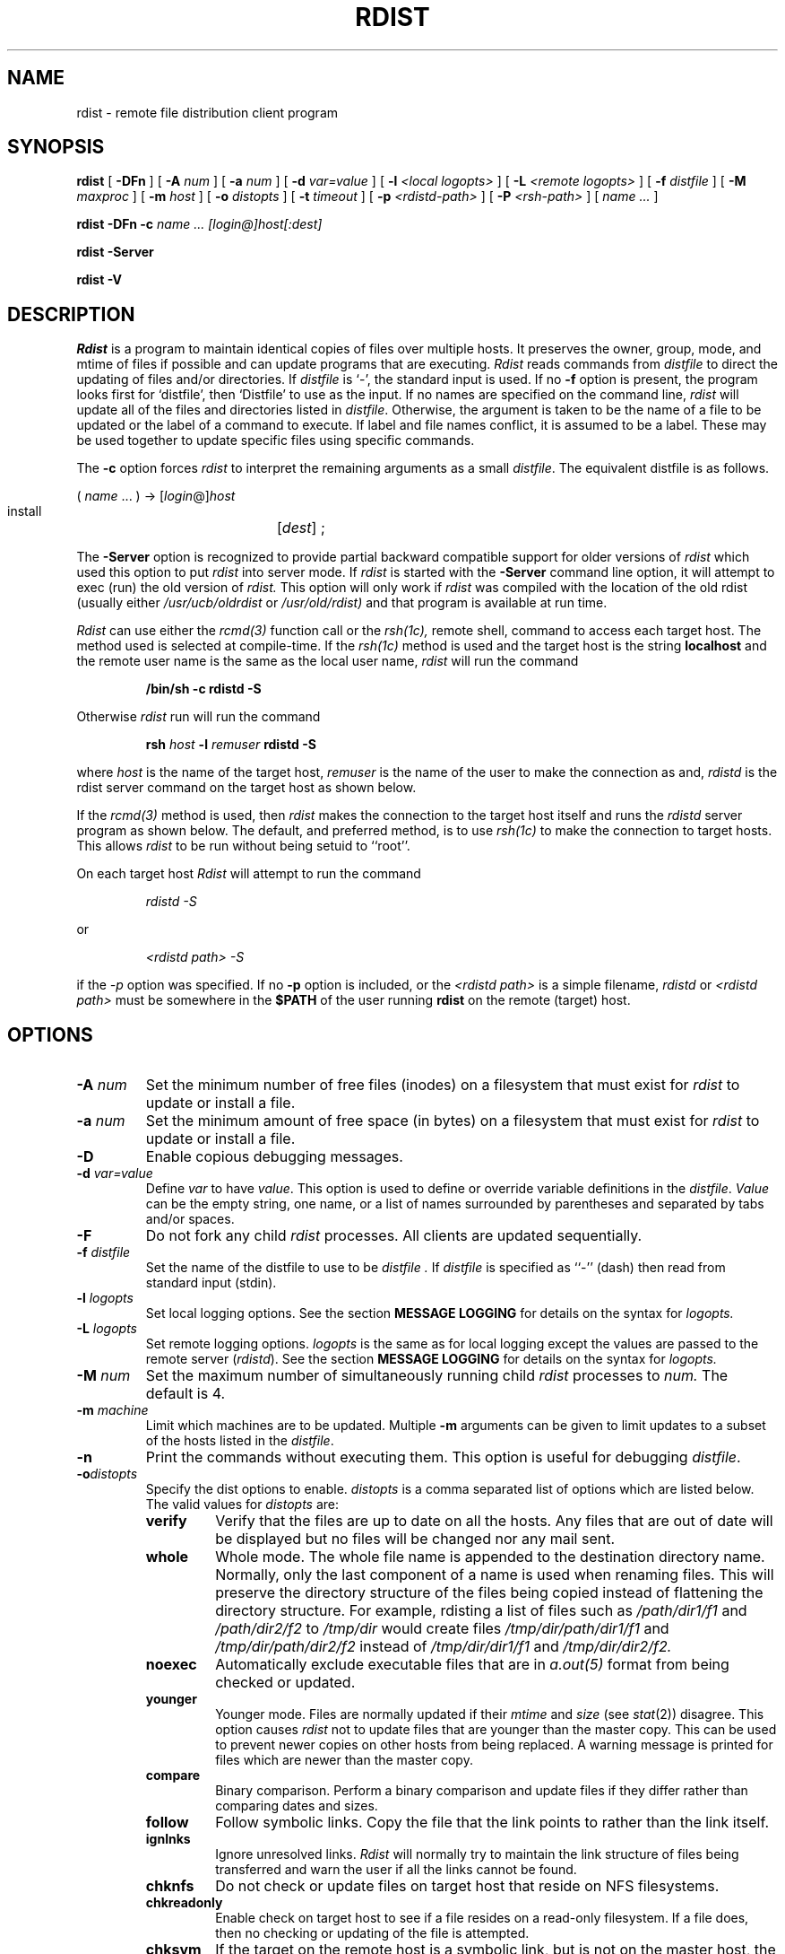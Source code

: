 .\"
.\" Copyright (c) 1983 Regents of the University of California.
.\" All rights reserved.
.\"
.\" Redistribution and use in source and binary forms, with or without
.\" modification, are permitted provided that the following conditions
.\" are met:
.\" 1. Redistributions of source code must retain the above copyright
.\"    notice, this list of conditions and the following disclaimer.
.\" 2. Redistributions in binary form must reproduce the above copyright
.\"    notice, this list of conditions and the following disclaimer in the
.\"    documentation and/or other materials provided with the distribution.
.\" 3. All advertising materials mentioning features or use of this software
.\"    must display the following acknowledgement:
.\"	This product includes software developed by the University of
.\"	California, Berkeley and its contributors.
.\" 4. Neither the name of the University nor the names of its contributors
.\"    may be used to endorse or promote products derived from this software
.\"    without specific prior written permission.
.\"
.\" THIS SOFTWARE IS PROVIDED BY THE REGENTS AND CONTRIBUTORS ``AS IS'' AND
.\" ANY EXPRESS OR IMPLIED WARRANTIES, INCLUDING, BUT NOT LIMITED TO, THE
.\" IMPLIED WARRANTIES OF MERCHANTABILITY AND FITNESS FOR A PARTICULAR PURPOSE
.\" ARE DISCLAIMED.  IN NO EVENT SHALL THE REGENTS OR CONTRIBUTORS BE LIABLE
.\" FOR ANY DIRECT, INDIRECT, INCIDENTAL, SPECIAL, EXEMPLARY, OR CONSEQUENTIAL
.\" DAMAGES (INCLUDING, BUT NOT LIMITED TO, PROCUREMENT OF SUBSTITUTE GOODS
.\" OR SERVICES; LOSS OF USE, DATA, OR PROFITS; OR BUSINESS INTERRUPTION)
.\" HOWEVER CAUSED AND ON ANY THEORY OF LIABILITY, WHETHER IN CONTRACT, STRICT
.\" LIABILITY, OR TORT (INCLUDING NEGLIGENCE OR OTHERWISE) ARISING IN ANY WAY
.\" OUT OF THE USE OF THIS SOFTWARE, EVEN IF ADVISED OF THE POSSIBILITY OF
.\" SUCH DAMAGE.
.\"
.\"	$Id: rdist.1,v 1.2 1996/02/03 12:12:37 dm Exp $
.\"	@(#)rdist.1	6.6 (Berkeley) 5/13/86
.\"
.TH RDIST 1 "March 14, 1994"
.UC 6
.SH NAME
rdist \- remote file distribution client program
.SH SYNOPSIS
.B rdist
[ 
.B \-DFn
]
[ 
.B \-A 
.I num
] 
[ 
.B \-a 
.I num 
]
[ 
.B \-d 
.I var=value 
] 
[ 
.B \-l
.I <local logopts>
] 
[ 
.B \-L
.I <remote logopts>
] 
[ 
.B \-f 
.I distfile 
] 
[ 
.B \-M 
.I maxproc
] 
[ 
.B \-m 
.I host 
]
[ 
.B \-o
.I distopts
]
[ 
.B \-t 
.I timeout 
] 
[
.B \-p
.I <rdistd-path>
]
[
.B \-P
.I <rsh-path>
]
[ 
.I name ...
]
.PP
.B rdist
.B \-DFn
.B -c 
.I name ... 
.I [login@]host[:dest]
.PP
.B rdist
.B \-Server
.PP
.B rdist
.B \-V
.SH DESCRIPTION
.I Rdist
is a program to maintain identical copies of files over multiple hosts. 
It preserves the owner, group, mode, and mtime of files if possible and
can update programs that are executing.
.I Rdist
reads commands from
.I distfile
to direct the updating of files and/or directories.
If
.I distfile
is `\-', the standard input is used.
If no
.B \-f
option is present, the program looks first for `distfile',
then `Distfile' to use as the input.
If no names are specified on the command line,
.I rdist
will update all of the files and directories listed in
.IR distfile .
Otherwise, the argument is taken to be the name of a file to be updated
or the label of a command to execute. If label and file names conflict,
it is assumed to be a label.
These may be used together to update specific files
using specific commands.
.PP
The
.B \-c
option forces
.I rdist
to interpret the remaining arguments as a small
.IR distfile .
The equivalent distfile is as follows.
.nf

.ti +.5i
( \fIname\fP ... ) -> [\fIlogin\fP@]\fIhost\fP
.ti +1i
install	[\fIdest\fP] ;

.fi
.PP
The
.B \-Server
option is recognized to provide partial backward compatible support
for older versions of
.I rdist
which used this option to put
.I rdist
into server mode.
If
.I rdist
is started with the 
.B \-Server
command line option, it will attempt to exec (run) the old version of
.I rdist.
This option will only work if 
.I rdist
was compiled with the location of the old rdist
(usually either
.I /usr/ucb/oldrdist
or
.I /usr/old/rdist)
and that program is available at run time.
.PP
.I Rdist
can use either the
.I rcmd(3)
function call or the 
.I rsh(1c),
remote shell, command to access each target host.
The method used is selected at compile-time.
If the
.I rsh(1c)
method is used and
the target host is the string
.B localhost
and 
the remote user name is the same as the local user name,
.I rdist
will run the command
.nf
.sp
.RS
.B "/bin/sh -c rdistd -S"
.RE
.sp
.fi
Otherwise
.I rdist
run will run the command
.nf
.sp
.RS
\fBrsh \fIhost\fB -l \fIremuser \fBrdistd -S\fR
.RE
.sp
.fi
where 
.I host
is the name of the target host,
.I remuser
is the name of the user to make the connection as and,
.I rdistd
is the rdist server command on the target host as shown below.
.PP
If the
.I rcmd(3) 
method is used, then
.I rdist
makes the connection to the target host itself and runs
the 
.I rdistd
server program as shown below.
The default, and preferred method, is to use
.I rsh(1c)
to make the connection to target hosts.  This allows 
.I rdist
to be run without being setuid to ``root''.
.PP
On each target host
.I Rdist
will attempt to run the command
.nf
.sp
.RS
.I "rdistd -S"
.RE
.sp
.fi
or
.nf
.sp
.RS
.I "<rdistd path> -S"
.RE
.sp
.fi
if the
.I \-p
option was specified.
If no
.B \-p 
option is included,
or the
.I <rdistd path>
is a simple filename,
.I rdistd
or
.I <rdistd path>
must be somewhere in the 
.B $PATH
of the user running
.B rdist
on the remote (target) host.
.SH OPTIONS
.TP
.B "\-A \fInum\fR"
Set the minimum number of free files (inodes) on a filesystem that must exist
for 
.I rdist
to update or install a file.
.TP
.B "\-a \fInum\fR"
Set the minimum amount of free space (in bytes) on a filesystem that must exist
for 
.I rdist
to update or install a file.
.TP
.B \-D
Enable copious debugging messages.
.TP
.B "\-d \fIvar=value\fR"
Define
.I var
to have
.IR value .
This
option is used to define or override variable definitions in the
.IR distfile .
.I Value
can be the empty string, one name, or a list of names surrounded by
parentheses and separated by tabs and/or spaces.
.TP
.B \-F
Do not fork any child 
.I rdist
processes.
All clients are updated sequentially.
.TP
.B "\-f \fIdistfile\fR"
Set the name of the distfile to use to be
.I distfile .
If 
.I distfile
is specified as
``\-'' (dash)
then read from standard input (stdin).
.TP
.B "\-l \fIlogopts\fR"
Set local logging options.
See the section 
.B "MESSAGE LOGGING"
for details on the syntax for
.I logopts.
.TP
.B "\-L \fIlogopts\fR"
Set remote logging options.
.I logopts
is the same as for local logging
except the values are passed to the remote
server (\fIrdistd\fR).
See the section 
.B "MESSAGE LOGGING"
for details on the syntax for
.I logopts.
.TP
.B "\-M \fInum\fR"
Set the maximum number of simultaneously
running child
.I rdist
processes to
.I num.
The default is 4.
.TP
.B "\-m \fImachine\fR"
Limit which machines are to be updated. Multiple
.B \-m
arguments can be given to limit updates to a subset of the hosts listed in the
.IR distfile .
.TP
.B \-n
Print the commands without executing them. This option is
useful for debugging
.IR distfile .
.TP
.B "\-o\fIdistopts\fR"
Specify the dist options to enable.
.I distopts
is a comma separated list of options which are listed below.
The valid values for
.I distopts
are:
.RS
.IP \fBverify\fR
Verify that the files are up to date on all the hosts. Any files
that are out of date will be displayed but no files will be changed
nor any mail sent.
.IP \fBwhole\fR
Whole mode. The whole file name is appended to the destination directory
name.  Normally, only the last component of a name is used when renaming files.
This will preserve the directory structure of the files being
copied instead of flattening the directory structure. For example,
rdisting a list of files such as
.I /path/dir1/f1 
and
.I /path/dir2/f2 
to 
.I /tmp/dir 
would create
files 
.I /tmp/dir/path/dir1/f1 
and 
.I /tmp/dir/path/dir2/f2 
instead of 
.I /tmp/dir/dir1/f1 
and 
.I /tmp/dir/dir2/f2.
.IP \fBnoexec\fR
Automatically exclude executable files that are in 
.I a.out(5)
format from being checked or updated. 
.IP \fByounger\fR
Younger mode. Files are normally updated if their
.I mtime
and
.I size
(see
.IR stat (2))
disagree. This
option causes
.I rdist
not to update files that are younger than the master copy.
This can be used
to prevent newer copies on other hosts from being replaced.
A warning message is printed for files which are newer than the master copy.
.IP \fBcompare\fR
Binary comparison. Perform a binary comparison and update files if they differ
rather than comparing dates and sizes.
.IP \fBfollow\fR
Follow symbolic links. Copy the file that the link points to rather than the
link itself.
.IP \fBignlnks\fR
Ignore unresolved links.
.I Rdist
will normally try to maintain the link structure of files being transferred
and warn the user if all the links cannot be found.
.IP \fBchknfs\fR
Do not check or update files on target host that
reside on NFS filesystems.
.IP \fBchkreadonly\fR
Enable check on target host
to see if a file resides on a read-only filesystem.
If a file does, then no checking or updating of the file is attempted.
.IP \fBchksym\fR
If the target on the remote host is a symbolic link, but is not on the
master host, the remote target will be left a symbolic link.
This behavior is generally considered a bug in the original version of
.I rdist,
but is present to allow compatibility with older versions.
.IP \fBquiet\fR
Quiet mode. Files that are being modified are normally
printed on standard output. This
option suppresses this.
.IP \fBremove\fR
Remove extraneous files. If a directory is being updated, any files that exist
on the remote host that do not exist in the master directory are removed.
This is useful for maintaining truly identical copies of directories.
.IP \fBnochkowner\fR
Do not check user ownership of files that already exist.
The file ownership is only set when the file is updated.
.IP \fBnochkgroup\fR
Do not check group ownership of files that already exist.
The file ownership is only set when the file is updated.
.IP \fBnochkmode\fR
Do not check file and directory permission modes.
The permission mode is only set when the file is updated.
.IP \fBnodescend\fR
Do not descend into a directory.
Normally 
.I rdist
will recursively check directories.
If this option is enabled, then any files listed in the
file list in the distfile that are directories are not recursively scanned.
Only the existence, ownership, and mode of the directory are checked.
.IP \fBnumchkgroup\fR
Use the numeric group id (gid) to check group ownership instead of
the group name.
.IP \fBnumchkowner\fR
Use the numeric user id (uid) to check user ownership instead of
the user name.
.IP \fBsavetargets\fR
Save files that are updated instead of removing them.
Any target file that is updates is first rename from
.B file
to
.B file.OLD.
.RE
.TP
.B "\-p \fI<rdistd-path>\fR"
Set the path where the rdistd server is searched for on the target host.
.TP
.B "\-P \fI<rsh-path>\fR"
Set the path to the 
.I rsh(1c)
command.
The
.I rsh-path
may be a colon seperated list of possible pathnames.
In this case, the first component of the path to exist is used.
i.e. 
.B "/usr/ucb/rsh:/usr/bin/remsh",
.B /usr/bsd/rsh.
.TP
.B "\-t \fItimeout\fR"
Set the timeout period (in seconds) for waiting for responses from the remote 
.I rdist
server.
The default is 900 seconds.
.TP
.B \-V
Print version information and exit.
.SH "MESSAGE LOGGING"
.I Rdist
uses a collection of predefined message
.B facilities
that each contain a list of message
.B types
specifying which types of messages to send to that 
.I facility.
The local client (\fIrdist\fR) and the remote server (\fIrdistd\fR) each
maintain
their own copy of what types of messages to log to what facilities.
.LP
The 
.B \-l
.I logopts
option to
.I rdist
tells
.I rdist
what logging options to use locally.
The 
.B \-L
.I logopts
option to
.I rdist
tells
.I rdist
what logging options to pass to the remote
.I rdistd
server.
.LP
The form of
.I logopts
should be of form
.sp
.RS
\fIfacility\fB=\fItypes\fB:\fIfacility\fB=\fItypes...
.RE
.sp
The valid facility names are:
.RS
.IP \fBstdout\fR
Messages to standard output.
.IP \fBfile\fR
Log to a file.  To specify the file name, use the format 
``\fBfile=\fIfilename\fB=\fItypes\fR''.
e.g.
.B "``file=/tmp/rdist.log=all,debug''.
.IP \fBsyslog\fR
Use the 
.I syslogd(8)
facility.
.IP \fBnotify\fR
Use the internal
.I rdist
.B notify
facility.
This facility is used in conjunction with the
.B notify
keyword in a 
.I distfile
to specify what messages are mailed to the
.B notify
address.
.RE
.LP
.I types
should be a comma separated list of message types.  Each message type 
specified enables that message level.  This is unlike the
.I syslog(3)
system facility which uses an ascending order scheme.
The following
are the valid 
.I types:
.RS
.IP \fBchange\fR
Things that change.
This includes files that are installed or updated in some way.
.IP \fBinfo\fR
General information.
.IP \fBnotice\fR
General info about things that change.
This includes things like making directories which are needed in order
to install a specific target, but which are not explicitly specified in
the
.I distfile.
.IP \fBnerror\fR
Normal errors that are not fatal.
.IP \fBferror\fR
Fatal errors.
.IP \fBwarning\fR
Warnings about errors which are not as serious as
.B nerror
type messages.
.IP \fBdebug\fR
Debugging information.
.IP \fBall\fR
All but debug messages.
.RE
.LP
Here is a sample command line option:
.nf
.sp
.RS
\-l stdout=all:syslog=change,notice:file=/tmp/rdist.log=all
.RE
.sp
.fi
This entry will set local message logging to have all but debug
messages sent to standard output, change and notice messages will
be sent to 
.I syslog(3),
and all messages will be written to the file
.B /tmp/rdist.log.
.SH DISTFILES
.PP
The
.I distfile
contains a sequence of entries that specify the files
to be copied, the destination hosts, and what operations to perform
to do the updating. Each entry has one of the following formats.
.nf

.RS
<variable name> `=' <name list>
[ label: ] <source list> `\->' <destination list> <command list>
[ label: ] <source list> `::' <time_stamp file> <command list>
.RE

.fi
The first format is used for defining variables.
The second format is used for distributing files to other hosts.
The third format is used for making lists of files that have been changed
since some given date.
The \fIsource list\fP specifies a
list of files and/or directories on the local host which are to be used
as the master copy for distribution.
The \fIdestination list\fP is the list of hosts to which these files are to be
copied.  Each file in the source list is added to a list of changes
if the file is out of date on the host which is being updated (second format) or
the file is newer than the time stamp file (third format).
.PP
Labels are optional. They are used to identify a command for partial updates.
.PP
Newlines, tabs, and blanks are only used as separators and are
otherwise ignored. Comments begin with `#' and end with a newline.
.PP
Variables to be expanded begin with `$' followed by one character or
a name enclosed in curly braces (see the examples at the end).
.PP
The source and destination lists have the following format:
.nf

.ti +.5i
<name>
or
.ti +.5i
`(' <zero or more names separated by white-space> `)'

.fi
These simple lists can be modified by using one level of set addition,
subtraction, or intersection like this:
.nf

.ti +.5i
list '-' list
or
.ti +.5i
list '+' list
or
.ti +.5i
list '&' list

.fi
If additional modifications are needed (e.g., ``all servers and client
machines except for the OSF/1 machines'') then the list will have
to be explicitly constructed in steps using "temporary" variables.
.PP
The shell meta-characters `[', `]', `{', `}', `*', and `?'
are recognized and expanded (on the local host only) in the same way as
.IR csh (1).
They can be escaped with a backslash.
The `~' character is also expanded in the same way as
.IR csh
but is expanded separately on the local and destination hosts.
When the
.B \-o\fIwhole\fR
option is used with a file name that begins with `~', everything except the
home directory is appended to the destination name.
File names which do not begin with `/' or `~' use the destination user's
home directory as the root directory for the rest of the file name.
.PP
The command list consists of zero or more commands of the following
format.
.nf

.RS
.ta \w'cmdspecial    'u +\w'name list    'u
`install'	<options>	opt_dest_name `;'
`notify'	<name list>	`;'
`except'	<name list>	`;'
`except_pat'	<pattern list>	`;'
`special'	<name list>	string `;'
`cmdspecial'	<name list>	string `;'
.RE

.fi
.PP
The
.I install
command is used to copy out of date files and/or directories.
Each source file is copied to each host in the destination list.
Directories are recursively copied in the same way.
.I Opt_dest_name
is an optional parameter to rename files.
If no
.I install
command appears in the command list or
the destination name is not specified,
the source file name is used.
Directories in the path name will be created if they
do not exist on the remote host.
The
\fB\-o \fIdistopts\fR
option
as specified above under
.B OPTIONS,
has the same semantics as
on the command line except they only apply to the files
in the source list.
The login name used on the destination host is the same as the local host
unless the destination name is of the format ``login@host".
.PP
The
.I notify
command is used to mail the list of files updated (and any errors
that may have occurred) to the listed names.
If no `@' appears in the name, the destination host is appended to
the name
(e.g., name1@host, name2@host, ...).
.PP
The
.I except
command is used to update all of the files in the source list
.B except
for the files listed in \fIname list\fP.
This is usually used to copy everything in a directory except certain files.
.PP
The
.I except_pat
command is like the
.I except
command except that \fIpattern list\fP is a list of regular expressions
(see
.IR ed (1)
for details).
If one of the patterns matches some string within a file name, that file will
be ignored.
Note that since `\e' is a quote character, it must be doubled to become
part of the regular expression.  Variables are expanded in \fIpattern list\fP
but not shell file pattern matching characters.  To include a `$', it
must be escaped with `\e'.
.PP
The
.I special
command is used to specify
.IR sh (1)
commands that are to be executed on the
remote host after the file in \fIname list\fP is updated or installed.
If the \fIname list\fP is omitted then the shell commands will be executed
for every file updated or installed.  
.I String
starts and ends with `"' and can cross multiple lines in
.I distfile.
Multiple commands to the shell should be separated by `;'.
Commands are executed in the user's home directory on the host
being updated.
The
.I special
command can be used to rebuild private databases, etc.
after a program has been updated.
The following environment variables are set for each 
.I special
command:
.IP \fBFILE\fR
The full pathname of the local file that was just updated.
.IP \fBREMFILE\fR
The full pathname of the remote file that was just updated.
.IP \fBBASEFILE\fR
The basename of the remote file that was just updated.
.PP
The
.I cmdspecial
command is similar to the
.I special
command, except it is executed only when the entire command is completed
instead of after each file is updated.
The list of files is placed in the environment variable 
.B $FILES.
Each file name in
.B $FILES
is separated by a `:' (colon).
.PP
If a hostname ends in a ``+'' (plus sign), then the plus
is stripped off and NFS checks are disabled.
This is equivalent to disabling the
.B \-o\fIchknfs\fR
option just for this one host.
.PP
The following is a small example.
.nf

.RS
HOSTS = ( matisse root@arpa)

FILES = ( /bin /lib /usr/bin /usr/games
	/usr/include/{*.h,{stand,sys,vax*,pascal,machine}/*.h}
	/usr/lib /usr/man/man? /usr/ucb /usr/local/rdist )

EXLIB = ( Mail.rc aliases aliases.dir aliases.pag crontab dshrc
	sendmail.cf sendmail.fc sendmail.hf sendmail.st uucp vfont )

${FILES} -> ${HOSTS}
	install -oremove,chknfs ;
	except /usr/lib/${EXLIB} ;
	except /usr/games/lib ;
	special /usr/lib/sendmail "/usr/lib/sendmail -bz" ;

srcs:
/usr/src/bin -> arpa
	except_pat ( \e\e.o\e$ /SCCS\e$ ) ;

IMAGEN = (ips dviimp catdvi)

imagen:
/usr/local/${IMAGEN} -> arpa
	install /usr/local/lib ;
	notify ralph ;

${FILES} :: stamp.cory
	notify root@cory ;
.RE

.fi
.SH ENVIRONMENT
.IP TMPDIR
Name of temporary directory to use.  Default is 
.B /tmp.
.SH FILES
.nf
.ta \w'/tmp/rdist*    'u
distfile	\- input command file
$TMPDIR/rdist*	\- temporary file for update lists
.fi
.SH "SEE ALSO"
.B sh(1),
.B csh(1),
.B stat(2),
.B rsh(1c),
.B rcmd(3)
.SH DIAGNOSTICS
.SH NOTES
.LP
If the basename of a file  (the last component in the pathname)
is ".", then 
.B rdist 
assumes the remote (destination) name is a directory.
i.e.
.B /tmp/.
means that
.B /tmp
should be a directory on the remote host.
.LP
The following options are still recognized for backwards compatibility:
.sp
.RS
\-v \-N \-O \-q \-b \-r \-R \-s \-w \-y \-h \-i \-x
.RE
.sp
.SH BUGS
Source files must reside on the local host where rdist is executed.
.PP
Variable expansion only works for name lists; there should be a general macro
facility.
.PP
.I Rdist
aborts on files which have a negative mtime (before Jan 1, 1970).
.PP
If a hardlinked file is listed more than once in the same target,
then 
.I rdist 
will report missing links.
Only one instance of a link should be listed in each target.
